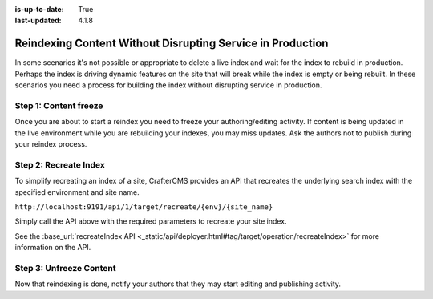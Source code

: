 :is-up-to-date: True
:last-updated: 4.1.8

.. _reindexing-content-in-production:

===========================================================
Reindexing Content Without Disrupting Service in Production
===========================================================
In some scenarios it's not possible or appropriate to delete a live index and wait for the index to rebuild in production.
Perhaps the index is driving dynamic features on the site that will break while the index is empty or being rebuilt.
In these scenarios you need a process for building the index without disrupting service in production.

^^^^^^^^^^^^^^^^^^^^^^
Step 1: Content freeze
^^^^^^^^^^^^^^^^^^^^^^
Once you are about to start a reindex you need to freeze your authoring/editing activity.  If content is being updated
in the live environment while you are rebuilding your indexes, you may miss updates.  Ask the authors not to publish
during your reindex process.

^^^^^^^^^^^^^^^^^^^^^^
Step 2: Recreate Index
^^^^^^^^^^^^^^^^^^^^^^
To simplify recreating an index of a site, CrafterCMS provides an API that recreates the underlying search index with the specified environment and site name.

``http://localhost:9191/api/1/target/recreate/{env}/{site_name}``

Simply call the API above with the required parameters to recreate your site index.

See the :base_url:`recreateIndex API <_static/api/deployer.html#tag/target/operation/recreateIndex>` for more information on the API.

^^^^^^^^^^^^^^^^^^^^^^^^
Step 3: Unfreeze Content
^^^^^^^^^^^^^^^^^^^^^^^^
Now that reindexing is done, notify your authors that they may start editing and publishing activity.